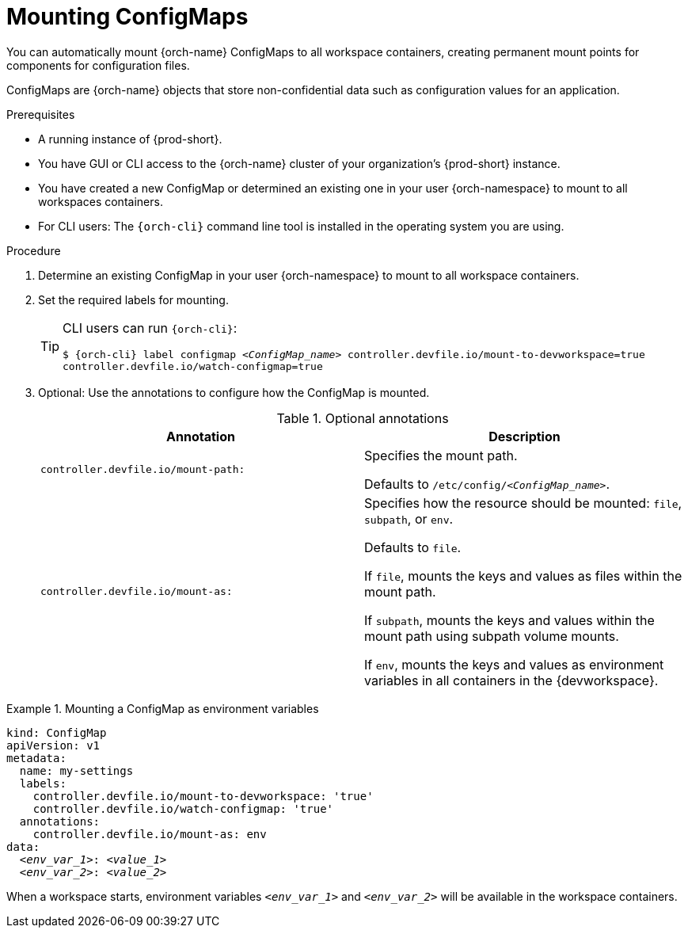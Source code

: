 :navtitle: Mounting ConfigMaps
:keywords: user-guide, configuring, user, configmaps, configmap, mounting, mount
:page-aliases:

[id="mounting-configmaps_{context}"]
= Mounting ConfigMaps

You can automatically mount {orch-name} ConfigMaps to all workspace containers, creating permanent mount points for components for configuration files.

ConfigMaps are {orch-name} objects that store non-confidential data such as configuration values for an application.

.Prerequisites

* A running instance of {prod-short}.
* You have GUI or CLI access to the {orch-name} cluster of your organization's {prod-short} instance.
* You have created a new ConfigMap or determined an existing one in your user {orch-namespace} to mount to all workspaces containers.
* For CLI users: The `{orch-cli}` command line tool is installed in the operating system you are using.

.Procedure

. Determine an existing ConfigMap in your user {orch-namespace} to mount to all workspace containers.

. Set the required labels for mounting.
+
[TIP]
====
CLI users can run `{orch-cli}`:

`$ {orch-cli} label configmap __<ConfigMap_name>__ controller.devfile.io/mount-to-devworkspace=true controller.devfile.io/watch-configmap=true`
====

. Optional: Use the annotations to configure how the ConfigMap is mounted.
+
.Optional annotations
|===
|Annotation | Description

|`controller.devfile.io/mount-path:`
| Specifies the mount path.

Defaults to `/etc/config/__<ConfigMap_name>__`.

|`controller.devfile.io/mount-as:`
| Specifies how the resource should be mounted: `file`, `subpath`, or `env`.

Defaults to `file`.

If `file`, mounts the keys and values as files within the mount path.

If `subpath`, mounts the keys and values within the mount path using subpath volume mounts.

If `env`, mounts the keys and values as environment variables in all containers in the {devworkspace}.
|===

.Mounting a ConfigMap as environment variables
====
[source,yaml,subs="+quotes"]
----
kind: ConfigMap
apiVersion: v1
metadata:
  name: my-settings
  labels:
    controller.devfile.io/mount-to-devworkspace: 'true'
    controller.devfile.io/watch-configmap: 'true'
  annotations:
    controller.devfile.io/mount-as: env
data:
  __<env_var_1>__: __<value_1>__
  __<env_var_2>__: __<value_2>__
----

When a workspace starts, environment variables `__<env_var_1>__` and `__<env_var_2>__` will be available in the workspace containers.
====
